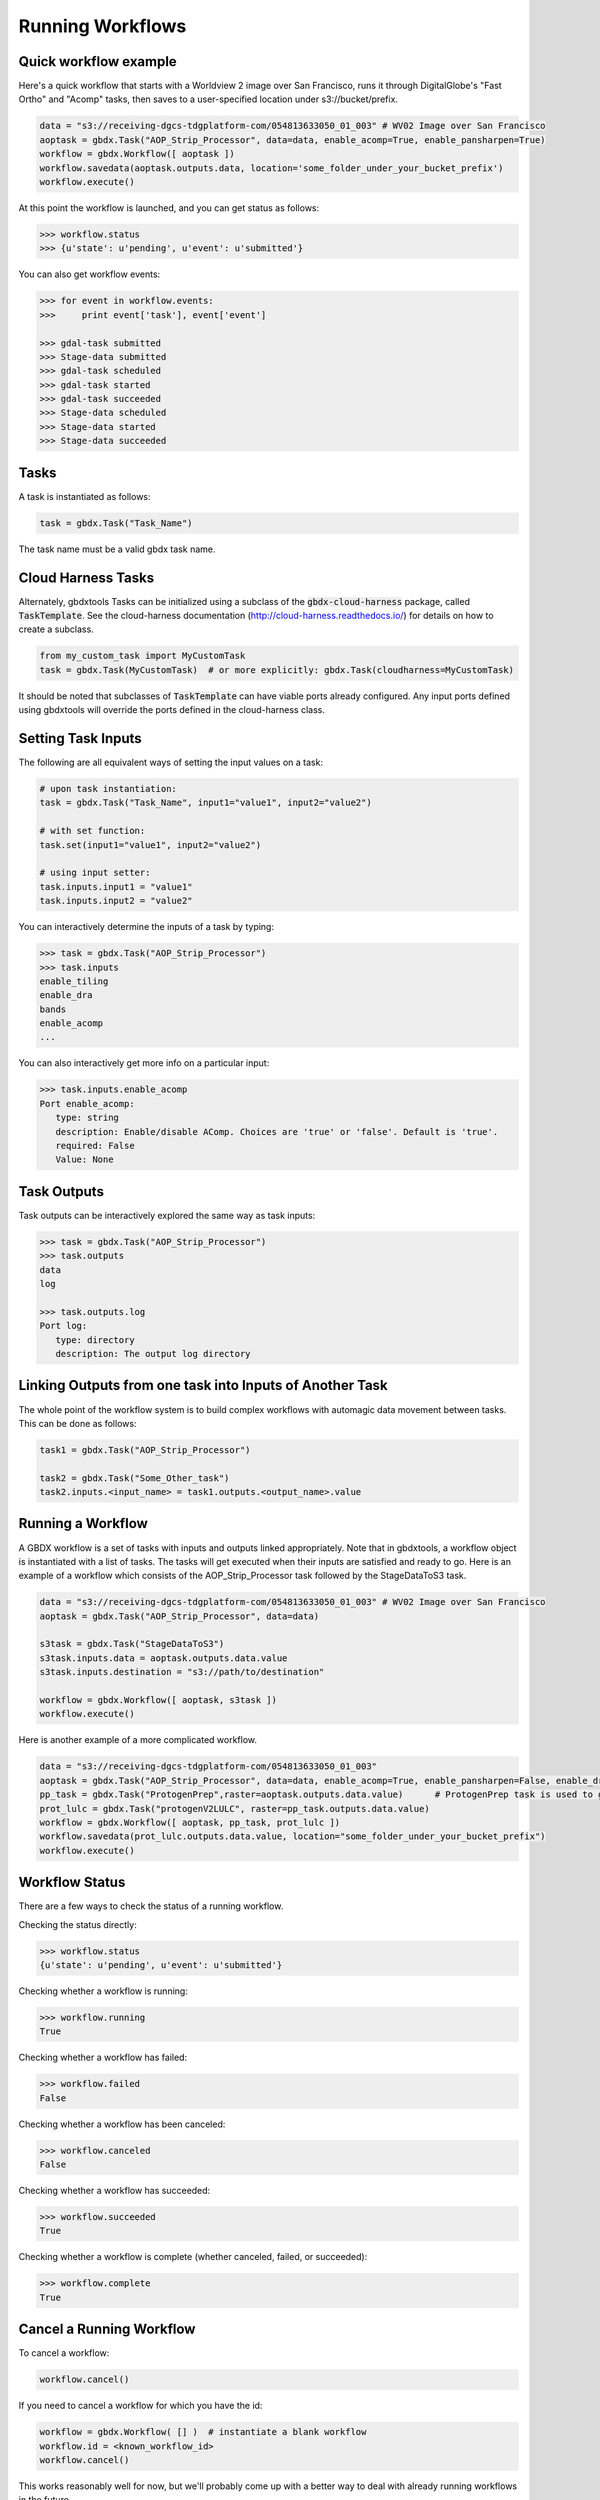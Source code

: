 Running Workflows
==========

Quick workflow example
-----------------------

Here's a quick workflow that starts with a Worldview 2 image over San Francisco, runs it through
DigitalGlobe's "Fast Ortho" and "Acomp" tasks, then saves to a user-specified location
under s3://bucket/prefix.

.. code-block:: python

   data = "s3://receiving-dgcs-tdgplatform-com/054813633050_01_003" # WV02 Image over San Francisco
   aoptask = gbdx.Task("AOP_Strip_Processor", data=data, enable_acomp=True, enable_pansharpen=True)
   workflow = gbdx.Workflow([ aoptask ])
   workflow.savedata(aoptask.outputs.data, location='some_folder_under_your_bucket_prefix')
   workflow.execute()

At this point the workflow is launched, and you can get status as follows:

.. code-block:: pycon

   >>> workflow.status
   >>> {u'state': u'pending', u'event': u'submitted'}

You can also get workflow events:

.. code-block:: pycon

   >>> for event in workflow.events:
   >>>     print event['task'], event['event']

   >>> gdal-task submitted
   >>> Stage-data submitted
   >>> gdal-task scheduled
   >>> gdal-task started
   >>> gdal-task succeeded
   >>> Stage-data scheduled
   >>> Stage-data started
   >>> Stage-data succeeded

Tasks
-----------------------

A task is instantiated as follows:

.. code-block:: python

    task = gbdx.Task("Task_Name")

The task name must be a valid gbdx task name.

Cloud Harness Tasks
-------------------

Alternately, gbdxtools Tasks can be initialized using a subclass of the :code:`gbdx-cloud-harness` package, called :code:`TaskTemplate`. See the cloud-harness documentation (http://cloud-harness.readthedocs.io/) for details on how to create a subclass.

.. code-block:: python

   from my_custom_task import MyCustomTask
   task = gbdx.Task(MyCustomTask)  # or more explicitly: gbdx.Task(cloudharness=MyCustomTask)

It should be noted that subclasses of :code:`TaskTemplate` can have viable ports already configured. Any input ports defined using gbdxtools will override the ports defined in the cloud-harness class.

Setting Task Inputs
-----------------------

The following are all equivalent ways of setting the input values on a task:

.. code-block:: python

    # upon task instantiation:
    task = gbdx.Task("Task_Name", input1="value1", input2="value2")

    # with set function:
    task.set(input1="value1", input2="value2")

    # using input setter:
    task.inputs.input1 = "value1"
    task.inputs.input2 = "value2"

You can interactively determine the inputs of a task by typing:

.. code-block:: python

    >>> task = gbdx.Task("AOP_Strip_Processor")
    >>> task.inputs
    enable_tiling
    enable_dra
    bands
    enable_acomp
    ...

You can also interactively get more info on a particular input:

.. code-block:: python

    >>> task.inputs.enable_acomp
    Port enable_acomp:
       type: string
       description: Enable/disable AComp. Choices are 'true' or 'false'. Default is 'true'.
       required: False
       Value: None

Task Outputs
-----------------------

Task outputs can be interactively explored the same way as task inputs:

.. code-block:: python

    >>> task = gbdx.Task("AOP_Strip_Processor")
    >>> task.outputs
    data
    log

    >>> task.outputs.log
    Port log:
       type: directory
       description: The output log directory


Linking Outputs from one task into Inputs of Another Task
-----------------------

The whole point of the workflow system is to build complex workflows with
automagic data movement between tasks. This can be done as follows:

.. code-block:: python

    task1 = gbdx.Task("AOP_Strip_Processor")

    task2 = gbdx.Task("Some_Other_task")
    task2.inputs.<input_name> = task1.outputs.<output_name>.value

Running a Workflow
-----------------------

A GBDX workflow is a set of tasks with inputs and outputs linked appropriately.
Note that in gbdxtools, a workflow object is instantiated with a list of tasks.
The tasks will get executed when their inputs are satisfied and ready to go.
Here is an example of a workflow which consists of the AOP_Strip_Processor task followed by
the StageDataToS3 task.

.. code-block:: python

    data = "s3://receiving-dgcs-tdgplatform-com/054813633050_01_003" # WV02 Image over San Francisco
    aoptask = gbdx.Task("AOP_Strip_Processor", data=data)

    s3task = gbdx.Task("StageDataToS3")
    s3task.inputs.data = aoptask.outputs.data.value
    s3task.inputs.destination = "s3://path/to/destination"

    workflow = gbdx.Workflow([ aoptask, s3task ])
    workflow.execute()

Here is another example of a more complicated workflow.

.. code-block:: python

    data = "s3://receiving-dgcs-tdgplatform-com/054813633050_01_003"
    aoptask = gbdx.Task("AOP_Strip_Processor", data=data, enable_acomp=True, enable_pansharpen=False, enable_dra=False, bands='MS')
    pp_task = gbdx.Task("ProtogenPrep",raster=aoptask.outputs.data.value)      # ProtogenPrep task is used to get AOP output into proper format for protogen task
    prot_lulc = gbdx.Task("protogenV2LULC", raster=pp_task.outputs.data.value)
    workflow = gbdx.Workflow([ aoptask, pp_task, prot_lulc ])
    workflow.savedata(prot_lulc.outputs.data.value, location="some_folder_under_your_bucket_prefix")
    workflow.execute()

Workflow Status
-----------------------

There are a few ways to check the status of a running workflow.

Checking the status directly:

.. code-block:: python

   >>> workflow.status
   {u'state': u'pending', u'event': u'submitted'}

Checking whether a workflow is running:

.. code-block:: python

   >>> workflow.running
   True

Checking whether a workflow has failed:

.. code-block:: python

   >>> workflow.failed
   False

Checking whether a workflow has been canceled:

.. code-block:: python

   >>> workflow.canceled
   False

Checking whether a workflow has succeeded:

.. code-block:: python

   >>> workflow.succeeded
   True

Checking whether a workflow is complete (whether canceled, failed, or succeeded):

.. code-block:: python

   >>> workflow.complete
   True


Cancel a Running Workflow
-----------------------

To cancel a workflow:

.. code-block:: python

   workflow.cancel()

If you need to cancel a workflow for which you have the id:

.. code-block:: python

   workflow = gbdx.Workflow( [] )  # instantiate a blank workflow
   workflow.id = <known_workflow_id>
   workflow.cancel()

This works reasonably well for now, but we'll probably come up with a better way to deal with already running workflows in the future.

Timeouts
-----------------------

Timeouts can be set on a task to ensure they don't run too long, causing a workflow failure if triggered.  Tasks come with default timeouts which can be overridden as follows:

.. code-block:: python

    task.timeout = 300

The integer value is number of seconds, with a maximum of 10 hours (36000 seconds).

Using Batch Workflows
-----------------------

Coming soon...

Multiplex Inputs
-----------------------

Some inputs are flagged as "multiplex", which means you can assign an arbitrary number of input sources or
values to a task.  For example, if a task has a multiplex input port named "data", you can set extra inputs as follows:

.. code-block:: python

    task = gbdx.Task('Task-Name')
    task.data1 = 'some value for data1'
    task.data_foo = 'some value for data_foo'

As long as you use the original input port name as the prefix for your inputs, it will be handled correctly.


Saving Output Data to S3
-----------------------

Here's a shortcut for saving data to S3.  Rather than creating a "StageDataToS3" task, you can simply do:

.. code-block:: python

    workflow.savedata(aoptask.outputs.data, location='some_folder')

This will end up saving the output to: s3://bucket/prefix/some_folder.
(Remember that 'bucket' and 'prefix' are in your s3 credentials.)

You can omit the location parameter and the output location will be s3://bucket/prefix/<random-GUID>

To find out where workflow output data is getting saved, you can do:

.. code-block:: pycon

    >>> workflow.list_workflow_outputs()
    {u'source:AOP_Strip_Processor_35cb77ea-ffa8-4565-8c31-7f7c2cabb3ce:data': u's3://dummybucket/7b216bd9-6523-4ca9-aa3b-1d8a5994f054/some_folder'}


Running workflows via the workflow module (advanced)
----------------------------------------------------

The workflow module is a low-level abstraction of the GBDX workflow API.
Earlier in this section, you learned how to create Task objects and chain them together in Workflow objects
which you can then execute. The workflow module allows you to launch workflows by directly passing the workflow dictionary as an argument to the launch() function (similarly to what you would do in POSTMAN).
Here is a simple example of running a workflow that uses the tasks AOP_Strip_Processor and StageDataToS3:

.. code-block:: pycon

   >>> payload = {
        "name": "my_workflow",
        "tasks": [
            {
                "name": "AOP",
                "inputs": [
                    {
                        "name": "data",
                        "value": "s3://receiving-dgcs-tdgplatform-com/054813633050_01_003"
                    }],
                "outputs": [
                    {
                        "name": "data"
                    },
                    {
                        "name": "log"
                    }
                ],
                "taskType": "AOP_Strip_Processor"
            },
            {
                "name": "StagetoS3",
                "inputs": [
                    {
                        "name": "data",
                        "value": "AOP:data"
                    },
                    {
                        "name": "destination",
                        "value": "s3://bucket/prefix/my_directory"
                    }
                ],
                "taskType": "StageDataToS3"
            }
        ]
    }
   >>> gbdx.workflow.launch(payload)
   >>> u'4350494649661385313'

The workflow module also provides additional functionality such as obtaining a list of available tasks

.. code-block:: pycon

   >>> print gbdx.workflow.list_tasks()['tasks'][:10]   # print 10 task names
   >>> [u'ENVI_LowClipRaster', u'Downsample', u'pop_map_core2_map', u'protogenV2UF_LBL', u'AComp', u'protogenV2RAV', u'StageDataToS3', u'FastOrtho', u'RoadTracker', u'rt_support']

as well as the definition of a given task.

.. code-block:: pycon

   >>> gbdx.workflow.describe_task('protogenV2RAW')
   >>> {u'containerDescriptors': [{u'command': u'python /protogenv2/bin/protogen.py RAW',
   u'properties': {u'image': u'gouzounis/protogenv2:latest'},
   u'type': u'DOCKER'}],
 u'description': u"This task requires a single input 'raster' that is an 8-band WorldView 2/3 image that has been atmospherically compensated. It returns a binary mask raster image with 255: foreground, 0: background.",
 u'inputPortDescriptors': [{u'description': u'Name of the geo-coded ACOMPed image file that will be processed. Supported formats: TIF, TIL, VRT, HDR raster images. Image must be UINT16x8 (visible + NIR bands).',
   u'name': u'raster',
   u'required': True,
   u'type': u'input'}],
 u'name': u'protogenV2RAW',
 u'outputPortDescriptors': [{u'description': u'The output directory of text file',
   u'name': u'data',
   u'required': True,
   u'type': u'output'}],
 u'properties': {u'isPublic': True, u'timeout': 7200}}

You can find more information in the API documentation.
